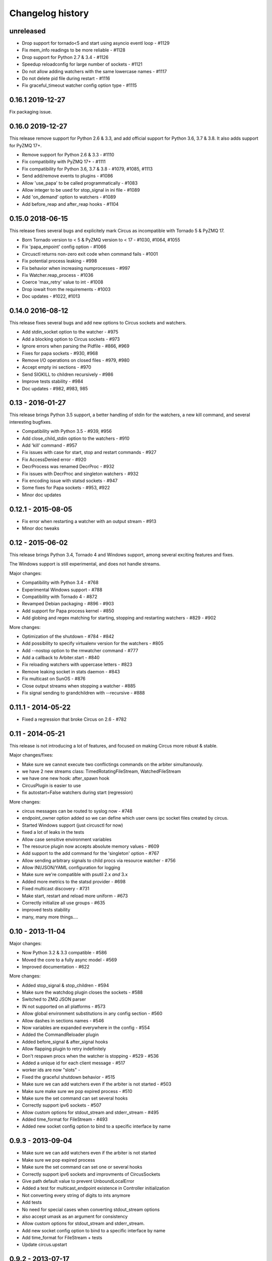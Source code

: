 Changelog history
=================

unreleased
----------

- Drop support for tornado<5 and start using asyncio eventl loop - #1129
- Fix mem_info readings to be more reliable - #1128
- Drop support for Python 2.7 & 3.4 - #1126
- Speedup reloadconfig for large number of sockets - #1121
- Do not allow adding watchers with the same lowercase names - #1117
- Do not delete pid file during restart - #1116
- Fix graceful_timeout watcher config option type - #1115

0.16.1 2019-12-27
-----------------
Fix packaging issue.

0.16.0 2019-12-27
-----------------
This release remove support for Python 2.6 & 3.3, and add official support
for Python 3.6, 3.7 & 3.8. It also adds support for PyZMQ 17+.

- Remove support for Python 2.6 & 3.3 - #1110
- Fix compatibility with PyZMQ 17+ - #1111
- Fix compatibility for Python 3.6, 3.7 & 3.8 - #1079, #1085, #1113
- Send add/remove events to plugins - #1086
- Allow 'use_papa' to be called programmatically - #1083
- Allow integer to be used for stop_signal in ini file - #1089
- Add 'on_demand' option to watchers - #1089
- Add before_reap and after_reap hooks - #1104

0.15.0 2018-06-15
-----------------
This release fixes several bugs and explicitely mark Circus as incompatible
with Tornado 5 & PyZMQ 17.

- Born Tornado version to < 5 & PyZMQ version to < 17 - #1030, #1064, #1055
- Fix 'papa_enpoint' config option - #1066
- Circusctl returns non-zero exit code when command fails - #1001
- Fix potential process leaking - #998
- Fix behavior when increasing numprocesses - #997
- Fix Watcher.reap_process - #1036
- Coerce 'max_retry' value to int - #1008
- Drop iowait from the requirements - #1003
- Doc updates - #1022, #1013

0.14.0 2016-08-12
-----------------
This release fixes several bugs and add new options to
Circus sockets and watchers.

- Add stdin_socket option to the watcher - #975
- Add a blocking option to Circus sockets - #973
- Ignore errors when parsing the Pidfile - #866, #969
- Fixes for papa sockets - #930, #968
- Remove I/O operations on closed files - #979, #980
- Accept empty ini sections - #970
- Send SIGKILL to children recursively - #986
- Improve tests stability - #984
- Doc updates - #982, #983, 985

0.13 - 2016-01-27
----------
This release brings Python 3.5 support, a better handling
of stdin for the watchers, a new kill command, and several
interesting bugfixes.

- Compatibility with Python 3.5 - #939, #956
- Add close_child_stdin option to the watchers - #910
- Add 'kill' command - #957
- Fix issues with case for start, stop and restart commands - #927
- Fix AccessDenied error - #920
- DecrProcess was renamed DecrProc - #932
- Fix issues with DecrProc and singleton watchers - #932
- Fix encoding issue with statsd sockets - #947
- Some fixes for Papa sockets - #953, #922
- Minor doc updates

0.12.1 - 2015-08-05
----------
- Fix error when restarting a watcher with an output stream - #913
- Minor doc tweaks


0.12 - 2015-06-02
----------
This release brings Python 3.4, Tornado 4 and Windows support, among
several exciting features and fixes.

The Windows support is still experimental, and does not handle streams.

Major changes:

- Compatibility with Python 3.4 - #768
- Experimental Windows support - #788
- Compatibility with Tornado 4 - #872
- Revamped Debian packaging - #896 - #903
- Add support for Papa process kernel - #850
- Add globing and regex matching for starting, stopping and restarting
  watchers - #829 - #902

More changes:

- Optimization of the shutdown - #784 - #842
- Add possibility to specify virtualenv version for the watchers - #805
- Add --nostop option to the rmwatcher command - #777
- Add a callback to Arbiter.start - #840
- Fix reloading watchers with uppercase letters - #823
- Remove leaking socket in stats daemon - #843
- Fix multicast on SunOS - #876
- Close output streams when stopping a watcher - #885
- Fix signal sending to grandchildren with --recursive - #888


0.11.1 - 2014-05-22
-------------------

- Fixed a regression that broke Circus on 2.6 - #782


0.11 - 2014-05-21
-----------------

This release is not introducing a lot of features, and
focused on making Circus more robust & stable.

Major changes/fixes:

- Make sure we cannot execute two conflictings commands on the arbiter
  simultanously.
- we have 2 new streams class: TimedRotatingFileStream, WatchedFileStream
- we have one new hook: after_spawn hook
- CircusPlugin is easier to use
- fix autostart=False watchers during start (regression)

More changes:

- circus messages can be routed to syslog now - #748
- endpoint_owner option added so we can define which user owns ipc socket
  files created by circus.
- Started Windows support (just circusctl for now)
- fixed a lot of leaks in the tests
- Allow case sensitive environment variables
- The resource plugin now accepts absolute memory values - #609
- Add support to the add command for the 'singleton' option - #767
- Allow sending arbitrary signals to child procs via resource watcher - #756
- Allow INI/JSON/YAML configuration for logging
- Make sure we're compatible with psutil 2.x *and* 3.x
- Added more metrics to the statsd provider - #698
- Fixed multicast discovery - #731
- Make start, restart and reload more uniform - #673
- Correctly initialize all use groups - #635
- improved tests stability
- many, many more things....


0.10 - 2013-11-04
-----------------

Major changes:

- Now Python 3.2 & 3.3 compatible - #586
- Moved the core to a fully async model - #569
- Improved documentation - #622

More changes:

- Added stop_signal & stop_children - #594
- Make sure the watchdog plugin closes the sockets - #588
- Switched to ZMQ JSON parser
- IN not supported on all platforms - #573
- Allow global environment substitutions in any config section - #560
- Allow dashes in sections names - #546
- Now variables are expanded everywhere in the config - #554
- Added the CommandReloader plugin
- Added before_signal & after_signal hooks
- Allow flapping plugin to retry indefinitely
- Don't respawn procs when the watcher is stopping - #529 - #536
- Added a unique id for each client message - #517
- worker ids are now "slots" -
- Fixed the graceful shutdown behavior - #515
- Make sure we can add watchers even if the arbiter is not started - #503
- Make sure make sure we pop expired process - #510
- Make sure the set command can set several hooks
- Correctly support ipv6 sockets - #507
- Allow custom options for stdout_stream and stderr_stream - #495
- Added time_format for FileStream - #493
- Added new socket config option to bind to a specific interface by name


0.9.3 - 2013-09-04
------------------

- Make sure we can add watchers even if the arbiter is not started
- Make sure we pop expired process
- Make sure the set command can set one or several hooks
- Correctly support ipv6 sockets and improvments of CircusSockets
- Give path default value to prevent UnboundLocalError
- Added a test for multicast_endpoint existence in Controller initialization
- Not converting every string of digits to ints anymore
- Add tests
- No need for special cases when converting stdout_stream options
- also accept umask as an argument for consistency
- Allow custom options for stdout_stream and stderr_stream.
- Add new socket config option to bind to a specific interface by name
- Add time_format for FileStream + tests
- Update circus.upstart


0.9.2 - 2013-07-17
------------------

- When a PYTHONPATH is defined in a config file, it's loaded
  in sys.path so hooks can be located there - #477, #481
- Use a single argument for add_callback so it works with
  PyZMQ < 13.1.x - see #478


0.9 - 2013-07-16
----------------

- added [env] sections wildcards
- added global [env] secrtion
- fixed hidden exception when circus-web is not installed - #424
- make sure incr/decr commands really us the nb option - #421
- Fix watcher virtualenv site-packages not in PYTHONPATH
- make sure we dont try to remove more processes than 0 - #429
- updated bootstrap.py - #436
- fixed multiplatform separator in pythonpath virtualenv watcher
- refactored socket close function
- Ensure env sections are applied to all watchers - #437
- added the reloadconfig command
- added circus.green and removed gevent from the core - #441, #452
- silenced spurious stdout & warnings in the tests - #438
- $(circus.env.*) can be used for all options in the config now
- added a before_spawn hook
- correct the path of circusd in systemd service file - #450
- make sure we can change hooks and set streams via CLI - #455
- improved doc
- added a spawn_count stat in watcher
- added min_cpu and min_mem parameters in ResourceWatcher plugin
- added the FQDN information to the arbiter.


0.8.1 - 2013-05-28
------------------

* circusd-stats was choking on unix sockets - #415
* circusd-stats & circushttpd child processes stdout/stderr are now left open
  by default. Python <= 2.7.5 would choke in the logging module in case
  the 2/3 fds were closed - #415
* Now redirecting to /dev/null in the child process instead of closing.
  #417

0.8 - 2013-05-24
----------------

* Integrated log handlers into zmq io loop.
* Make redirector restartable and subsequently more robust.
* Uses zmq.green.eventloop when gevent is detected
* Added support for CIRCUSCTL_ENDPOINT environment variable to circusctl - #396
* util: fix bug in to_uid function - #397
* Remove handler on ioloop error - #398.
* Improved test coverage
* Deprecated the 'service' option for the ResourceWatcher plugin - #404
* removed psutil.error usage
* Added UDP discovery in circusd - #407
* Now allowing globs at arbitrary directory levels - #388
* Added the 'statd' configuration option - #408
* Add pidfile, logoutput and loglevel option to circus configuration file - #379
* Added a tutorial in the docs.
* make sure we're merging all sections when using include - #414
* added pipe_stdout, pipe_stderr, close_child_stderr & close_child_stdout
  options to the Process class
* added close_child_stderr & close_child_stdout options to the watcher


0.7.1 - 2013-05-02
------------------

* Fixed the respawn option - #382
* Make sure we use an int for the timeout - #380
* display the unix sockets as well -  #381
* Make sure it works with the latest pyzmq
* introduced a second syntax for the fd notation


0.7 - 2013-04-08
----------------

* Fix get_arbiter example to use a dict for the watchers argument. #304
* Add some troubleshooting documentation #323
* Add python buildout support
* Removed the gevent and the thread redirectors. now using the ioloop - fixes
  #346. Relates #340
* circus.web is now its own project
* removed the pyzmq patching
* Allow the watcher to be configured but not started #283
* Add an option to load a virtualenv site dir
* added on_demand watchers
* added doc about nginx+websockets #371
* now properly parsing the options list of each command #369
* Fixed circusd-stats events handling #372
* fixed the overflow issue in circus-top #378
* many more things...

0.6 - 2012-12-18
----------------


* Patching protocols name for sockets - #248
* Don't autoscale graphs. #240
* circusctl: add per command help, from docstrings #217
* Added workers hooks
* Added Debian package - #227
* Added Redis, HTTP Observer, Full stats & Resource plugins
* Now processes can have titles
* Added autocompletion
* Added process/watcher age in the webui
* Added SSH tunnel support
* Now using pyzmq.green
* Added upstart script & Varnish doc
* Added environment variables & sections
* Added unix sockets support
* Added the *respawn* option to have single-run watchers
* Now using tox in the tests
* Allow socket substitution in args
* New doc theme
* New rotation options for streams: max_bytes/backup_count


0.5.2 - 2012-07-26
------------------

* now patching the thread module from the stdlib
  to avoid some Python bugs - #203
* better looking circusctl help screen
* uses pustil get_nice() when available (nice was deprecated) - #208
* added max_age support - #221
* only call listen() on SOCK_STREAM or SOCK_SEQPACKET sockets
* make sure the controller empties the plugins list in update_watchers() - #220
* added --log-level and --log-output to circushttpd
* fix the process killing via the web UI - #219
* now circus is zc.buildout compatible for scripts.
* cleanup the websocket when the client disconnect - #225
* fixed the default value for the endpoint - #199
* splitted circushttpd in logical modules


0.5.1 - 2012-07-11
------------------

* Fixed a bunch of typos in the documentation
* Added the debug option
* Package web-requirements.txt properly
* Added a errno error code in the messages - fixes #111

0.5 - 2012-07-06
----------------

* added socket support
* added a listsocket command
* sockets have stats too !
* fixed a lot of small bugs
* removed the wid - now using pid everywhere
* faster tests
* changed the variables syntax
* use pyzmq's ioloop in more places
* now using iowait for all select() calls
* incr/decr commands now have an nbprocess parameter
* Add a reproduce_env option to watchers
* Add a new UNEXISTING status to the processes
* Added the global *httpd* option to run circushttpd as a watcher


0.4 - 2012-06-12
----------------

* Added a plugin system
* Added a "singleton" option for watchers
* Fixed circus-top screen flickering
* Removed threads from circus.stats in favor of zmq periodic callbacks
* Enhanced the documentation
* Circus client now have a send_message api
* The flapping feature is now a plugin
* Every command line tool have a --version option
* Added a statsd plugin (sends the events from circus to statsd)
* The web UI now uses websockets (via socketio) to get the stats
* The web UI now uses sessions for "flash messages" in the web ui

0.3.4 - 2012-05-30
------------------

- Fixed a race condition that prevented the controller
  to cleanly reap finished processes.
- Now check_flapping can be controlled in the configuration.
  And activated/deactivated per watcher.


0.3.3 - 2012-05-29
------------------

- Fixed the regression on the uid handling

0.3.2 - 2012-05-24
------------------

- allows optional args property to add_watcher command.
- added circushttpd, circus-top and circusd-stats
- allowing Arbiter.add_watcher() to set all Watcher option
- make sure the redirectors are re-created on restarts


0.3.1 - 2012-04-18
------------------

- fix: make sure watcher' defaults aren't overrided
- added a StdoutStream class.

0.3 - 2012-04-18
----------------

- added the streaming feature
- now displaying coverage in the Sphinx doc
- fixed the way the processes are killed (no more SIGQUIT)
- the configuration has been factored out
- setproctitle support


0.2 - 2012-04-04
----------------

- Removed the *show* name. replaced by *watcher*.
- Added support for setting process **rlimit**.
- Added support for include dirs in the config file.
- Fixed a couple of leaking file descriptors.
- Fixed a core dump in the flapping
- Doc improvments
- Make sure circusd errors properly when another circusd
  is running on the same socket.
- get_arbiter now accepts several watchers.
- Fixed the cmd vs args vs executable in the process init.
- Fixed --start on circusctl add


0.1 - 2012-03-20
----------------

- initial release
